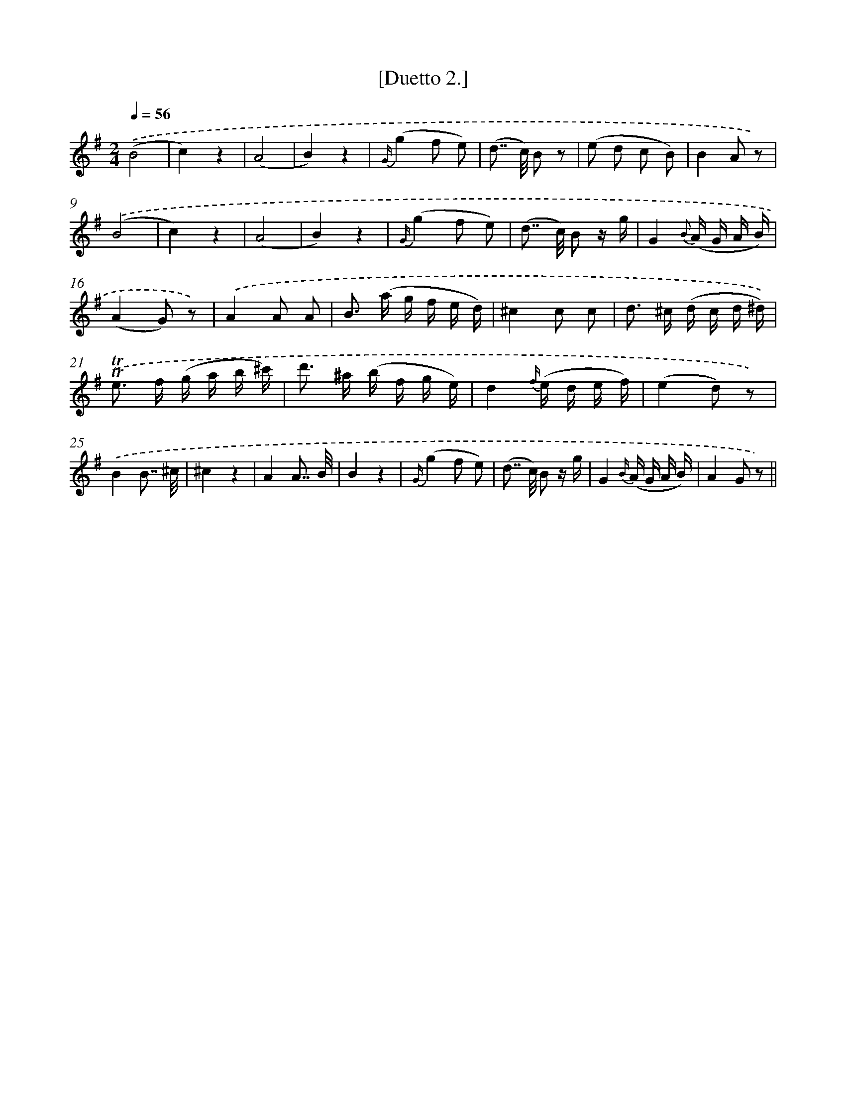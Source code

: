X: 13905
T: [Duetto 2.]
%%abc-version 2.0
%%abcx-abcm2ps-target-version 5.9.1 (29 Sep 2008)
%%abc-creator hum2abc beta
%%abcx-conversion-date 2018/11/01 14:37:39
%%humdrum-veritas 233389951
%%humdrum-veritas-data 3161722651
%%continueall 1
%%barnumbers 0
L: 1/16
M: 2/4
Q: 1/4=56
K: G clef=treble
.('(B8 |
c4)z4 |
(A8 |
B4)z4 |
{G/}(g4f2 e2) |
(d2>> c2) B2 z2 |
(e2 d2 c2 B2) |
B4A2 z2) |
.('(B8 |
c4)z4 |
(A8 |
B4)z4 |
{G/}(g4f2 e2) |
(d2>> c2) B2 z g |
G4{B} (A G A B) |
(A4G2) z2) |
.('A4A2 A2 |
B2> (a2 g f e d) |
^c4c2 c2 |
d2> ^c2 (d c d ^d)) |
.('!trill!!trill!e2> f2 (g a b ^c') |
d'2> ^a2 (b f g e) |
d4{f/} (e d e f) |
(e4d2) z2) |
.('B4B7/ ^c/ |
^c4z4 |
A4A7/ B/ |
B4z4 |
{G/}(g4f2 e2) |
(d2>> c2) B2 z g |
G4{B/} (A G A B) |
A4G2 z2) ||
